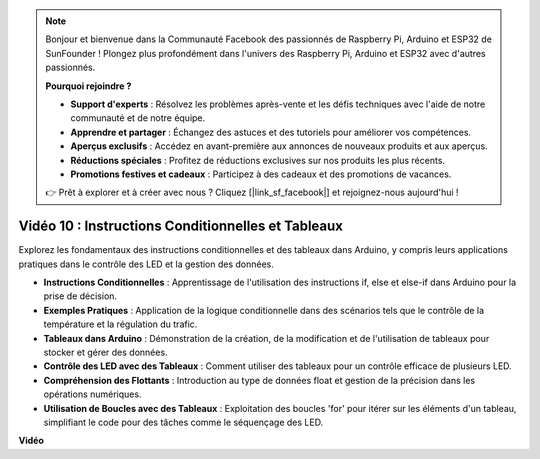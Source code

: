 .. note::

    Bonjour et bienvenue dans la Communauté Facebook des passionnés de Raspberry Pi, Arduino et ESP32 de SunFounder ! Plongez plus profondément dans l'univers des Raspberry Pi, Arduino et ESP32 avec d'autres passionnés.

    **Pourquoi rejoindre ?**

    - **Support d'experts** : Résolvez les problèmes après-vente et les défis techniques avec l'aide de notre communauté et de notre équipe.
    - **Apprendre et partager** : Échangez des astuces et des tutoriels pour améliorer vos compétences.
    - **Aperçus exclusifs** : Accédez en avant-première aux annonces de nouveaux produits et aux aperçus.
    - **Réductions spéciales** : Profitez de réductions exclusives sur nos produits les plus récents.
    - **Promotions festives et cadeaux** : Participez à des cadeaux et des promotions de vacances.

    👉 Prêt à explorer et à créer avec nous ? Cliquez [|link_sf_facebook|] et rejoignez-nous aujourd'hui !

Vidéo 10 : Instructions Conditionnelles et Tableaux
=======================================================

Explorez les fondamentaux des instructions conditionnelles et des tableaux dans Arduino, y compris leurs applications pratiques dans le contrôle des LED et la gestion des données.

* **Instructions Conditionnelles** : Apprentissage de l'utilisation des instructions if, else et else-if dans Arduino pour la prise de décision.
* **Exemples Pratiques** : Application de la logique conditionnelle dans des scénarios tels que le contrôle de la température et la régulation du trafic.
* **Tableaux dans Arduino** : Démonstration de la création, de la modification et de l'utilisation de tableaux pour stocker et gérer des données.
* **Contrôle des LED avec des Tableaux** : Comment utiliser des tableaux pour un contrôle efficace de plusieurs LED.
* **Compréhension des Flottants** : Introduction au type de données float et gestion de la précision dans les opérations numériques.
* **Utilisation de Boucles avec des Tableaux** : Exploitation des boucles 'for' pour itérer sur les éléments d'un tableau, simplifiant le code pour des tâches comme le séquençage des LED.

**Vidéo**

.. raw:: html

    <iframe width="600" height="400" src="https://www.youtube.com/embed/GbKZ9W-xyvE?si=-Y7UPWe7WDZlNWE6" title="YouTube video player" frameborder="0" allow="accelerometer; autoplay; clipboard-write; encrypted-media; gyroscope; picture-in-picture; web-share" allowfullscreen></iframe>

    <br/><br/>
